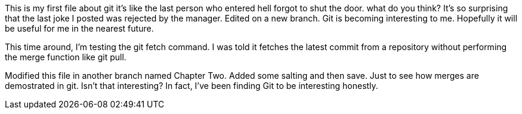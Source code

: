 This is my first file about git
it's like the last person who entered
hell forgot to shut the door.
what do you think?
It's so surprising that the last joke I posted was
rejected by the manager.
Edited on a new branch. Git is becoming interesting
to me. Hopefully it will be useful for me in the nearest
future.

This time around, I'm testing the git fetch command. I was told
it fetches the latest commit from a repository without performing
the merge function like git pull.

Modified this file in another branch named Chapter Two. Added some
salting and then save. Just to see how merges are demostrated in 
git.
Isn't that interesting? In fact, I've been finding Git to be interesting
honestly.

